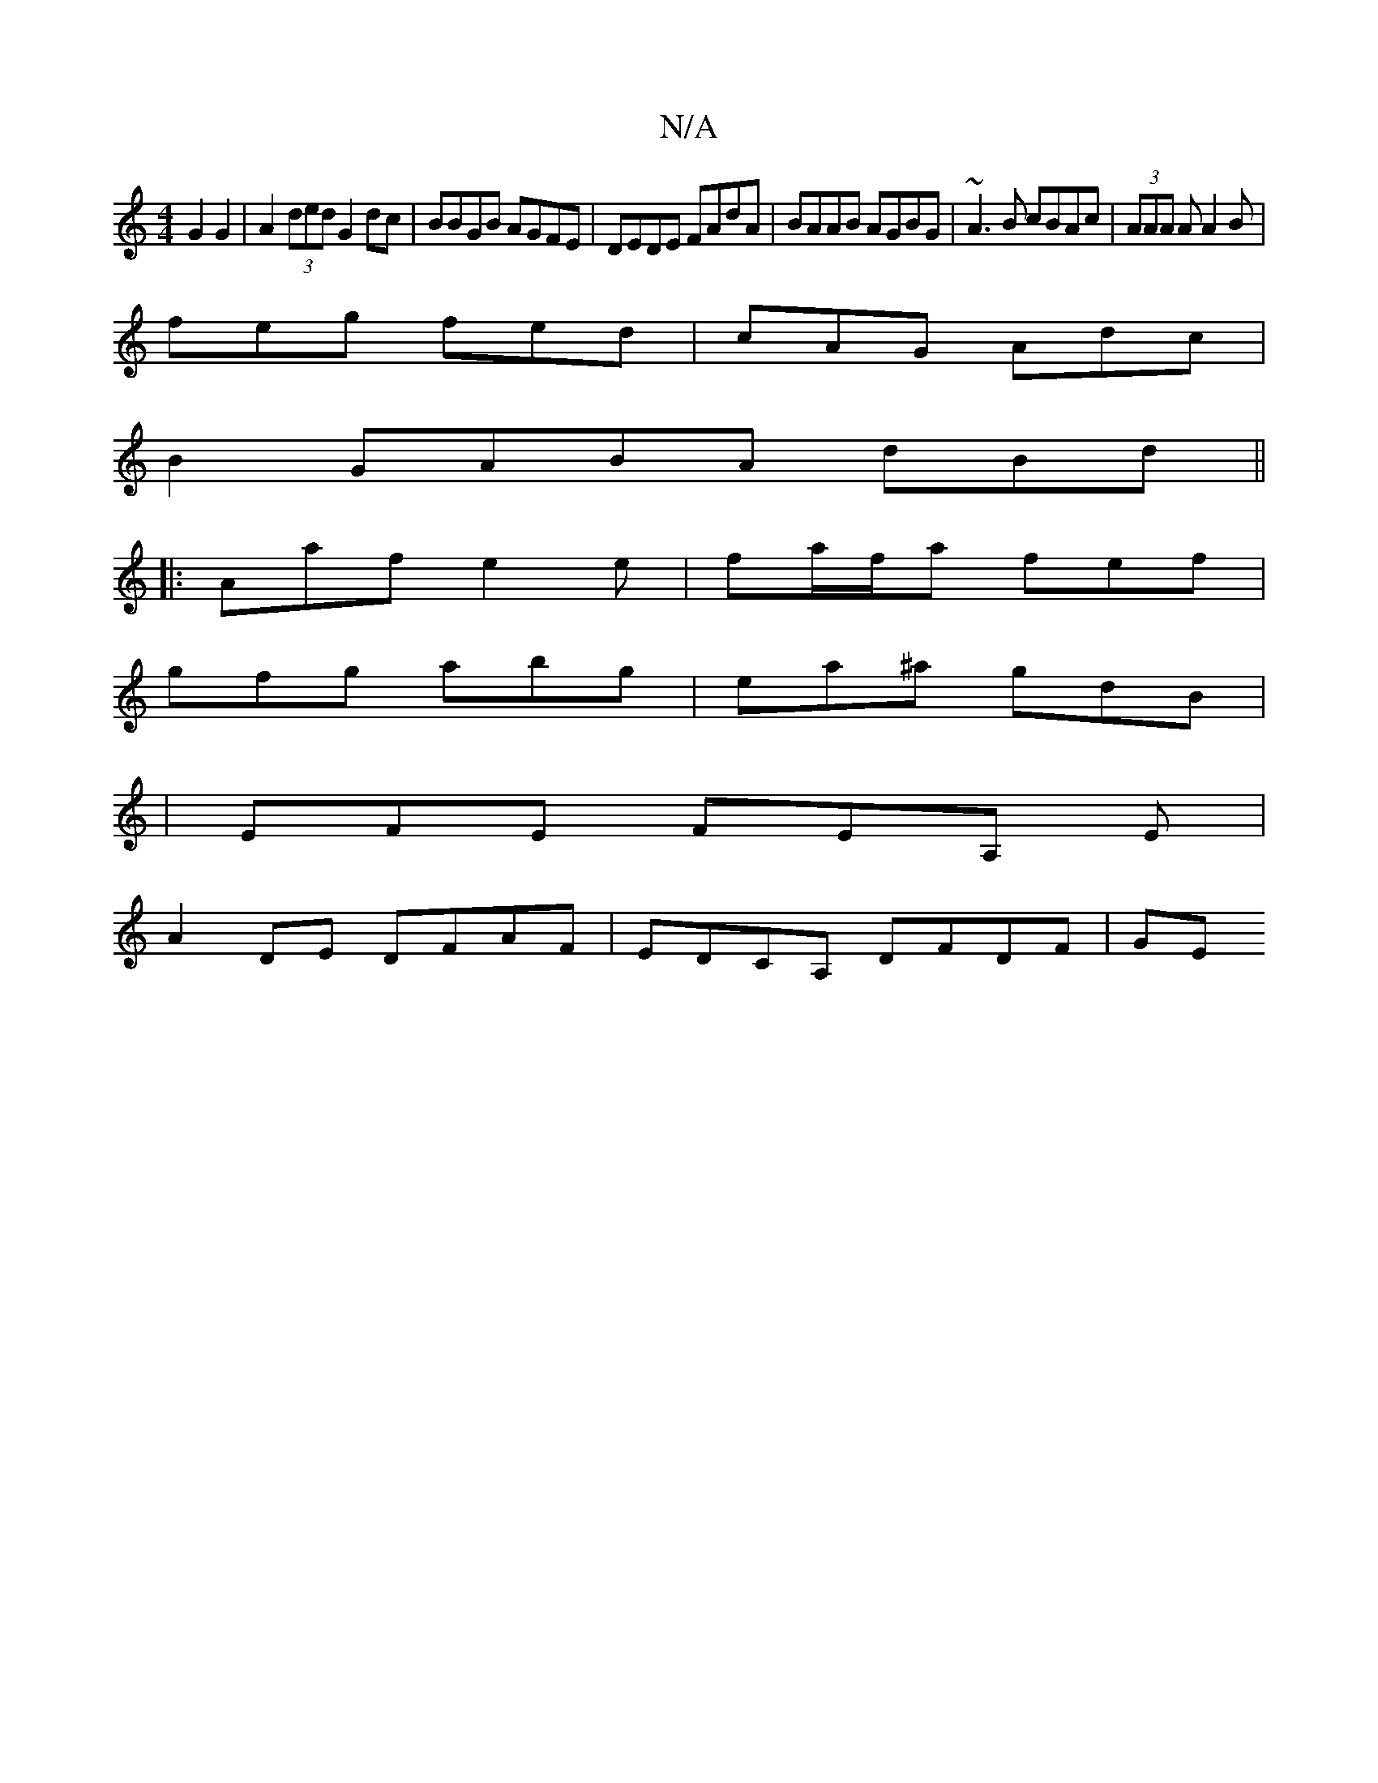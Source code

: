 X:1
T:N/A
M:4/4
R:N/A
K:Cmajor
 G2 G2 | A2 (3ded G2 dc | BBGB AGFE | DEDE FAdA | BAAB AGBG | ~A3B cBAc | (3AAA A A2 B |
feg fed | cAG Adc |
B2 GABA dBd ||
|:Aaf e2e|fa/f/a fef|
gfg abg|ea^a gdB|
|EFE FEA, E|
A2DE DFAF|EDCA, DFDF|GE